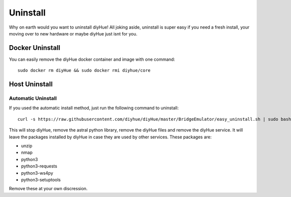 Uninstall
=========

Why on earth would you want to uninstall diyHue! All joking aside, uninstall is super easy if you need a fresh install, your moving over to new hardware or maybe diyHue just isnt for you.

Docker Uninstall
----------------

You can easily remove the diyHue docker container and image with one command::

    sudo docker rm diyHue && sudo docker rmi diyhue/core

Host Uninstall
--------------

Automatic Uninstall
~~~~~~~~~~~~~~~~~~~

If you used the automatic install method, just run the following command to uninstall::

    curl -s https://raw.githubusercontent.com/diyhue/diyHue/master/BridgeEmulator/easy_uninstall.sh | sudo bash /dev/stdin


This will stop diyHue, remove the astral python library, remove the diyHue files and remove the diyHue service.
It will leave the packages installed by diyHue in case they are used by other services. These packages are:

* unzip
* nmap
* python3
* python3-requests
* python3-ws4py
* python3-setuptools

Remove these at your own discression.
